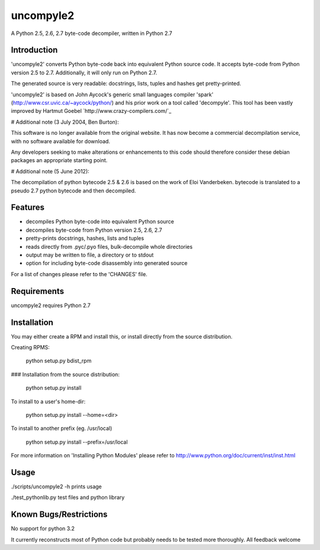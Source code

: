 uncompyle2 
==========

A Python 2.5, 2.6, 2.7 byte-code decompiler, written in Python 2.7

Introduction
------------

'uncompyle2' converts Python byte-code back into equivalent Python
source code. It accepts byte-code from Python version 2.5 to 2.7. 
Additionally, it will only run on Python 2.7.

The generated source is very readable: docstrings, lists, tuples and
hashes get pretty-printed.

'uncompyle2' is based on John Aycock's generic small languages compiler
'spark' (http://www.csr.uvic.ca/~aycock/python/) and his prior work on
a tool called 'decompyle'. This tool has been vastly improved by
Hartmut Goebel `http://www.crazy-compilers.com/`_

# Additional note (3 July 2004, Ben Burton):

This software is no longer available from the original website. It has
now become a commercial decompilation service, with no software
available for download.

Any developers seeking to make alterations or enhancements to this code
should therefore consider these debian packages an appropriate starting
point.

# Additional note (5 June 2012):

The decompilation of python bytecode 2.5 & 2.6 is based on the work of
Eloi Vanderbeken. bytecode is translated to a pseudo 2.7 python bytecode
and then decompiled.

Features
--------

- decompiles Python byte-code into equivalent Python source
- decompiles byte-code from Python version 2.5, 2.6, 2.7
- pretty-prints docstrings, hashes, lists and tuples
- reads directly from .pyc/.pyo files, bulk-decompile whole directories
- output may be written to file, a directory or to stdout
- option for including byte-code disassembly into generated source

For a list of changes please refer to the 'CHANGES' file.


Requirements
------------

uncompyle2 requires Python 2.7


Installation
------------

You may either create a RPM and install this, or install directly from
the source distribution.

Creating RPMS:

    python setup.py bdist_rpm

### Installation from the source distribution:

    python setup.py install

To install to a user's home-dir:

    python setup.py install --home=<dir>

To install to another prefix (eg. /usr/local)

    python setup.py install --prefix=/usr/local

For more information on 'Installing Python Modules' please refer to
http://www.python.org/doc/current/inst/inst.html


Usage
-----

./scripts/uncompyle2 -h		prints usage

./test_pythonlib.py		test files and python library

Known Bugs/Restrictions
-----------------------

No support for python 3.2

It currently reconstructs most of Python code but probably needs to be tested more thoroughly. All feedback welcome
